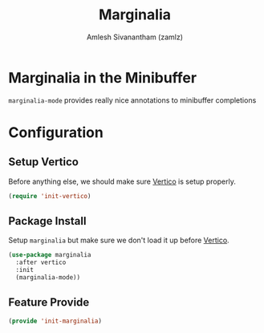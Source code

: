 #+TITLE: Marginalia
#+AUTHOR: Amlesh Sivanantham (zamlz)
#+ROAM_KEY: https://github.com/minad/marginalia
#+ROAM_ALIAS: marginalia-mode
#+ROAM_TAGS: CONFIG SOFTWARE
#+CREATED: [2021-05-18 Tue 20:57]
#+LAST_MODIFIED: [2021-05-18 Tue 21:19:13]
#+STARTUP: content

* Marginalia in the Minibuffer
=marginalia-mode= provides really nice annotations to minibuffer completions

* Configuration
:PROPERTIES:
:header-args:emacs-lisp: :tangle ~/.config/emacs/lisp/init-marginalia.el :comments both :mkdirp yes
:END:

** Setup Vertico

Before anything else, we should make sure [[file:vertico.org][Vertico]] is setup properly.

#+begin_src emacs-lisp
(require 'init-vertico)
#+end_src

** Package Install

Setup =marginalia= but make sure we don't load it up before [[file:vertico.org][Vertico]].

#+begin_src emacs-lisp
(use-package marginalia
  :after vertico
  :init
  (marginalia-mode))
#+end_src

** Feature Provide

#+begin_src emacs-lisp
(provide 'init-marginalia)
#+end_src
